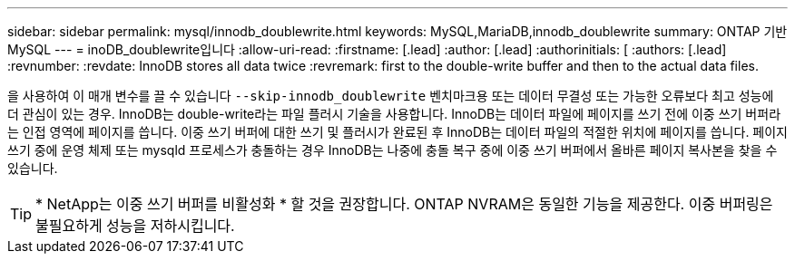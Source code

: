 ---
sidebar: sidebar 
permalink: mysql/innodb_doublewrite.html 
keywords: MySQL,MariaDB,innodb_doublewrite 
summary: ONTAP 기반 MySQL 
---
= inoDB_doublewrite입니다
:allow-uri-read: 
:firstname: [.lead]
:author: [.lead]
:authorinitials: [
:authors: [.lead]
:revnumber: 
:revdate: InnoDB stores all data twice
:revremark: first to the double-write buffer and then to the actual data files.


을 사용하여 이 매개 변수를 끌 수 있습니다 `--skip-innodb_doublewrite` 벤치마크용 또는 데이터 무결성 또는 가능한 오류보다 최고 성능에 더 관심이 있는 경우. InnoDB는 double-write라는 파일 플러시 기술을 사용합니다. InnoDB는 데이터 파일에 페이지를 쓰기 전에 이중 쓰기 버퍼라는 인접 영역에 페이지를 씁니다. 이중 쓰기 버퍼에 대한 쓰기 및 플러시가 완료된 후 InnoDB는 데이터 파일의 적절한 위치에 페이지를 씁니다. 페이지 쓰기 중에 운영 체제 또는 mysqld 프로세스가 충돌하는 경우 InnoDB는 나중에 충돌 복구 중에 이중 쓰기 버퍼에서 올바른 페이지 복사본을 찾을 수 있습니다.


TIP: * NetApp는 이중 쓰기 버퍼를 비활성화 * 할 것을 권장합니다. ONTAP NVRAM은 동일한 기능을 제공한다. 이중 버퍼링은 불필요하게 성능을 저하시킵니다.
